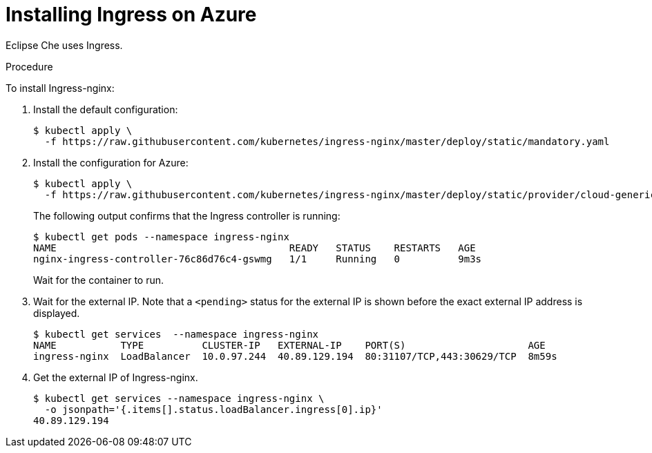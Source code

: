 [id='installing-ingress-on-azure_{context}"]
= Installing Ingress on Azure

Eclipse Che uses Ingress.

.Procedure

To install Ingress-nginx:

. Install the default configuration:
+
----
$ kubectl apply \
  -f https://raw.githubusercontent.com/kubernetes/ingress-nginx/master/deploy/static/mandatory.yaml
----

. Install the configuration for Azure:
+
----
$ kubectl apply \
  -f https://raw.githubusercontent.com/kubernetes/ingress-nginx/master/deploy/static/provider/cloud-generic.yaml
----
+
The following output confirms that the Ingress controller is running:
+
----
$ kubectl get pods --namespace ingress-nginx
NAME                                        READY   STATUS    RESTARTS   AGE
nginx-ingress-controller-76c86d76c4-gswmg   1/1     Running   0          9m3s
----
+
Wait for the container to run.

. Wait for the external IP. Note that a `<pending>` status for the external IP is shown before the exact external IP address is displayed.
+
----
$ kubectl get services  --namespace ingress-nginx
NAME           TYPE          CLUSTER-IP   EXTERNAL-IP    PORT(S)                     AGE
ingress-nginx  LoadBalancer  10.0.97.244  40.89.129.194  80:31107/TCP,443:30629/TCP  8m59s
----

. Get the external IP of Ingress-nginx.
+
----
$ kubectl get services --namespace ingress-nginx \
  -o jsonpath='{.items[].status.loadBalancer.ingress[0].ip}' 
40.89.129.194
----
